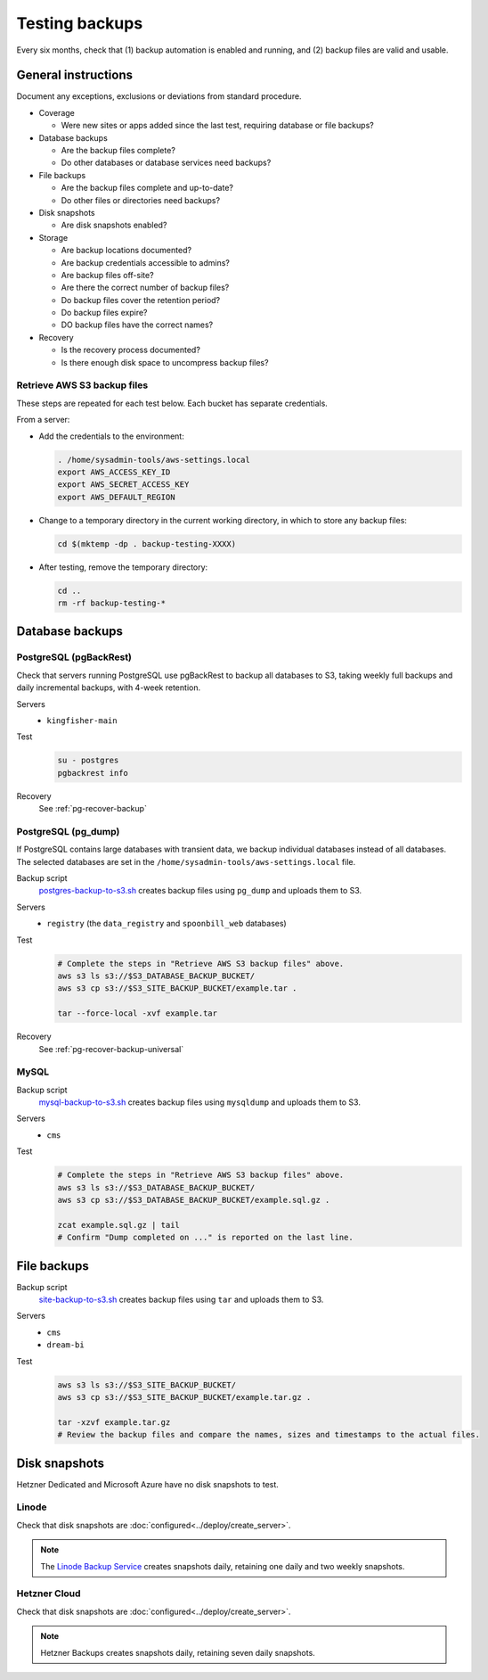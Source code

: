 Testing backups
===============

Every six months, check that (1) backup automation is enabled and running, and (2) backup files are valid and usable.

General instructions
--------------------

Document any exceptions, exclusions or deviations from standard procedure.

-  Coverage

   -  Were new sites or apps added since the last test, requiring database or file backups?

-  Database backups

   -  Are the backup files complete?
   -  Do other databases or database services need backups?

-  File backups

   -  Are the backup files complete and up-to-date?
   -  Do other files or directories need backups?

-  Disk snapshots

   -  Are disk snapshots enabled?

-  Storage

   -  Are backup locations documented?
   -  Are backup credentials accessible to admins?
   -  Are backup files off-site?
   -  Are there the correct number of backup files?
   -  Do backup files cover the retention period?
   -  Do backup files expire?
   -  DO backup files have the correct names?

-  Recovery

   -  Is the recovery process documented?
   -  Is there enough disk space to uncompress backup files?

Retrieve AWS S3 backup files
~~~~~~~~~~~~~~~~~~~~~~~~~~~~

These steps are repeated for each test below. Each bucket has separate credentials.

From a server:

-  Add the credentials to the environment:

   .. code-block:: bash

      . /home/sysadmin-tools/aws-settings.local
      export AWS_ACCESS_KEY_ID
      export AWS_SECRET_ACCESS_KEY
      export AWS_DEFAULT_REGION

-  Change to a temporary directory in the current working directory, in which to store any backup files:

   .. code-block:: bash

      cd $(mktemp -dp . backup-testing-XXXX)

-  After testing, remove the temporary directory:

   .. code-block:: bash

      cd ..
      rm -rf backup-testing-*

Database backups
----------------

PostgreSQL (pgBackRest)
~~~~~~~~~~~~~~~~~~~~~~~

.. seealso:: :ref:`PostgreSQL full backups<pg-setup-backups>`

Check that servers running PostgreSQL use pgBackRest to backup all databases to S3, taking weekly full backups and daily incremental backups, with 4-week retention.

Servers
  -  ``kingfisher-main``
Test
  .. code-block:: bash

     su - postgres
     pgbackrest info
Recovery
  See :ref:`pg-recover-backup`

PostgreSQL (pg_dump)
~~~~~~~~~~~~~~~~~~~~

.. seealso:: :ref:`PostgreSQL database-specific backups<pg-setup-backups-pg_dump>`

If PostgreSQL contains large databases with transient data, we backup individual databases instead of all databases. The selected databases are set in the ``/home/sysadmin-tools/aws-settings.local`` file.

Backup script
  `postgres-backup-to-s3.sh <https://github.com/open-contracting/deploy/blob/main/salt/postgres/files/postgres-backup-to-s3.sh>`__ creates backup files using ``pg_dump`` and uploads them to S3.
Servers
  -  ``registry`` (the ``data_registry`` and ``spoonbill_web`` databases)
Test
  .. code-block:: bash

     # Complete the steps in "Retrieve AWS S3 backup files" above.
     aws s3 ls s3://$S3_DATABASE_BACKUP_BUCKET/
     aws s3 cp s3://$S3_SITE_BACKUP_BUCKET/example.tar .

     tar --force-local -xvf example.tar
Recovery
  See :ref:`pg-recover-backup-universal`

MySQL
~~~~~

.. seealso:: :ref:`MySQL backups<mysql-backups>`

Backup script
  `mysql-backup-to-s3.sh <https://github.com/open-contracting/deploy/blob/main/salt/mysql/files/mysql-backup-to-s3.sh>`__ creates backup files using ``mysqldump`` and uploads them to S3.
Servers
  -  ``cms``
Test
  .. code-block:: bash

     # Complete the steps in "Retrieve AWS S3 backup files" above.
     aws s3 ls s3://$S3_DATABASE_BACKUP_BUCKET/
     aws s3 cp s3://$S3_DATABASE_BACKUP_BUCKET/example.sql.gz .

     zcat example.sql.gz | tail
     # Confirm "Dump completed on ..." is reported on the last line.

File backups
------------

.. seealso:: :doc:`../develop/update/backup`

Backup script
  `site-backup-to-s3.sh <https://github.com/open-contracting/deploy/blob/main/salt/backup/files/site-backup-to-s3.sh>`__ creates backup files using ``tar`` and uploads them to S3.
Servers
  -  ``cms``
  -  ``dream-bi``
Test
  .. code-block:: bash

     aws s3 ls s3://$S3_SITE_BACKUP_BUCKET/
     aws s3 cp s3://$S3_SITE_BACKUP_BUCKET/example.tar.gz .

     tar -xzvf example.tar.gz
     # Review the backup files and compare the names, sizes and timestamps to the actual files.

.. _backups-snapshots:

Disk snapshots
--------------

Hetzner Dedicated and Microsoft Azure have no disk snapshots to test.

Linode
~~~~~~

Check that disk snapshots are :doc:`configured<../deploy/create_server>`.

.. note::

   The `Linode Backup Service <https://techdocs.akamai.com/cloud-computing/docs/getting-started-with-the-linode-backup-service>`__ creates snapshots daily, retaining one daily and two weekly snapshots.

Hetzner Cloud
~~~~~~~~~~~~~

Check that disk snapshots are :doc:`configured<../deploy/create_server>`.

.. note::

   Hetzner Backups creates snapshots daily, retaining seven daily snapshots.
